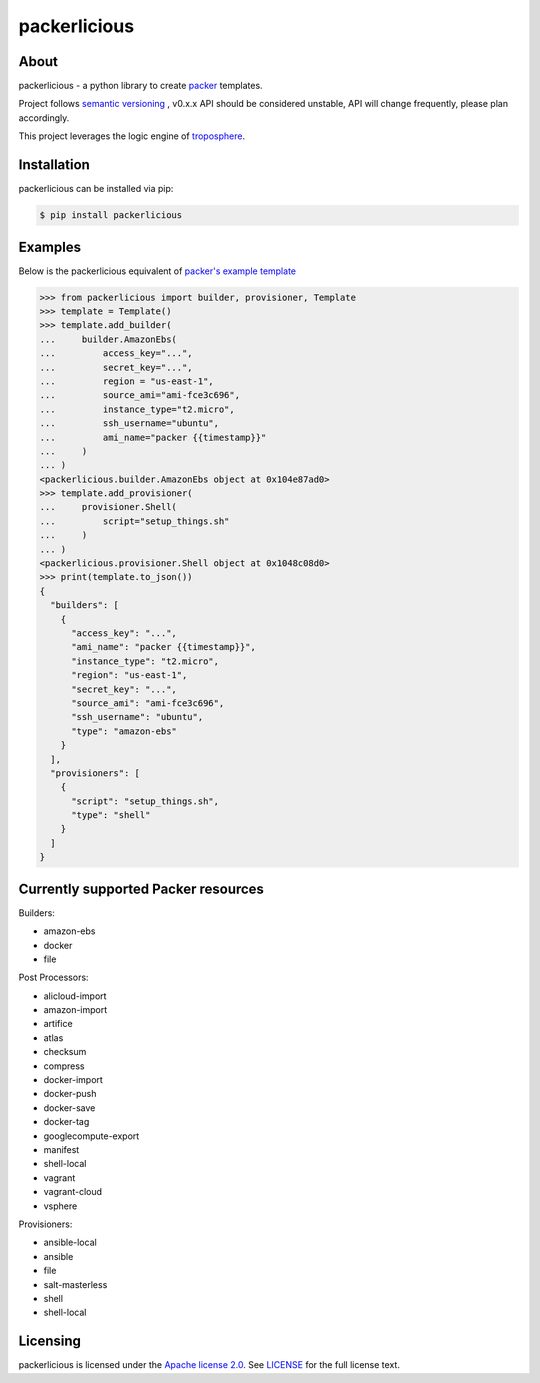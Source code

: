 ==============
packerlicious
==============
.. image:: https://img.shields.io/pypi/v/packerlicious.svg
    :target: https://pypi.python.org/pypi/packerlicious

.. image:: https://travis-ci.org/mayn/packerlicious.svg?branch=master
    :target: https://travis-ci.org/mayn/packerlicious

.. image:: https://coveralls.io/repos/github/mayn/packerlicious/badge.svg?branch=master
    :target: https://coveralls.io/github/mayn/packerlicious



About
=====

packerlicious - a python library to create `packer`_ templates.

Project follows `semantic versioning`_ , v0.x.x API should be considered unstable, API will change frequently, please plan accordingly.


This project leverages the logic engine of `troposphere`_.


Installation
============
packerlicious can be installed via pip:

.. code:: sh

    $ pip install packerlicious


Examples
========

Below is the packerlicious equivalent of `packer's example template`_

.. code:: python

    >>> from packerlicious import builder, provisioner, Template
    >>> template = Template()
    >>> template.add_builder(
    ...     builder.AmazonEbs(
    ...         access_key="...",
    ...         secret_key="...",
    ...         region = "us-east-1",
    ...         source_ami="ami-fce3c696",
    ...         instance_type="t2.micro",
    ...         ssh_username="ubuntu",
    ...         ami_name="packer {{timestamp}}"
    ...     )
    ... )
    <packerlicious.builder.AmazonEbs object at 0x104e87ad0>
    >>> template.add_provisioner(
    ...     provisioner.Shell(
    ...         script="setup_things.sh"
    ...     )
    ... )
    <packerlicious.provisioner.Shell object at 0x1048c08d0>
    >>> print(template.to_json())
    {
      "builders": [
        {
          "access_key": "...",
          "ami_name": "packer {{timestamp}}",
          "instance_type": "t2.micro",
          "region": "us-east-1",
          "secret_key": "...",
          "source_ami": "ami-fce3c696",
          "ssh_username": "ubuntu",
          "type": "amazon-ebs"
        }
      ],
      "provisioners": [
        {
          "script": "setup_things.sh",
          "type": "shell"
        }
      ]
    }


Currently supported Packer resources
======================================

Builders:

- amazon-ebs
- docker
- file

Post Processors:

- alicloud-import
- amazon-import
- artifice
- atlas
- checksum
- compress
- docker-import
- docker-push
- docker-save
- docker-tag
- googlecompute-export
- manifest
- shell-local
- vagrant
- vagrant-cloud
- vsphere

Provisioners:

- ansible-local
- ansible
- file
- salt-masterless
- shell
- shell-local


Licensing
=========

packerlicious is licensed under the `Apache license 2.0`_.
See `LICENSE`_ for the full license text.


.. _`packer`: https://www.packer.io/
.. _`troposphere`: https://github.com/cloudtools/troposphere
.. _`LICENSE`: https://github.com/mayn/packerlicious/blob/master/LICENSE
.. _`Apache license 2.0`: https://opensource.org/licenses/Apache-2.0
.. _`semantic versioning`: http://semver.org/
.. _`packer's example template`: https://www.packer.io/docs/templates/index.html#example-template
